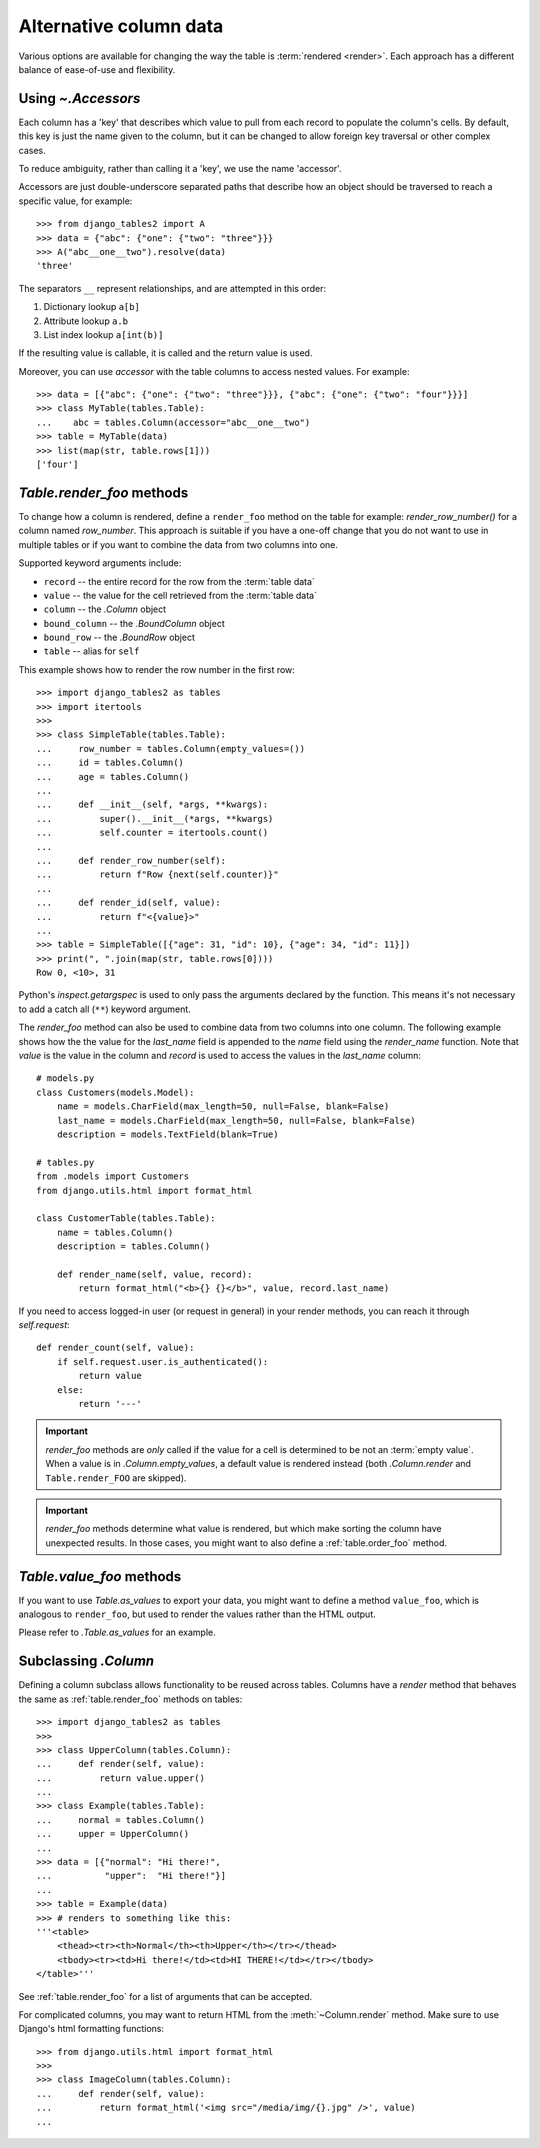 .. _accessors:

Alternative column data
=======================

Various options are available for changing the way the table is :term:`rendered
<render>`. Each approach has a different balance of ease-of-use and
flexibility.


Using `~.Accessors`
-------------------

Each column has a 'key' that describes which value to pull from each record to
populate the column's cells. By default, this key is just the name given to the
column, but it can be changed to allow foreign key traversal or other complex
cases.

To reduce ambiguity, rather than calling it a 'key', we use the name 'accessor'.

Accessors are just double-underscore separated paths that describe how an object
should be traversed to reach a specific value, for example::

    >>> from django_tables2 import A
    >>> data = {"abc": {"one": {"two": "three"}}}
    >>> A("abc__one__two").resolve(data)
    'three'

The separators ``__`` represent relationships, and are attempted in this order:

1. Dictionary lookup ``a[b]``
2. Attribute lookup ``a.b``
3. List index lookup ``a[int(b)]``

If the resulting value is callable, it is called and the return value is used.

Moreover, you can use `accessor` with the table columns to access nested values. For example::

    >>> data = [{"abc": {"one": {"two": "three"}}}, {"abc": {"one": {"two": "four"}}}]
    >>> class MyTable(tables.Table):
    ...    abc = tables.Column(accessor="abc__one__two")
    >>> table = MyTable(data)
    >>> list(map(str, table.rows[1]))
    ['four']

.. _table.render_foo:

`Table.render_foo` methods
--------------------------

To change how a column is rendered, define a ``render_foo`` method on
the table for example: `render_row_number()` for a column named `row_number`.
This approach is suitable if you have a one-off change that you do not want to
use in multiple tables or if you want to combine the data from two columns into one.

Supported keyword arguments include:

- ``record`` -- the entire record for the row from the :term:`table data`
- ``value`` -- the value for the cell retrieved from the :term:`table data`
- ``column`` -- the `.Column` object
- ``bound_column`` -- the `.BoundColumn` object
- ``bound_row`` -- the `.BoundRow` object
- ``table`` -- alias for ``self``

This example shows how to render the row number in the first row::

    >>> import django_tables2 as tables
    >>> import itertools
    >>>
    >>> class SimpleTable(tables.Table):
    ...     row_number = tables.Column(empty_values=())
    ...     id = tables.Column()
    ...     age = tables.Column()
    ...
    ...     def __init__(self, *args, **kwargs):
    ...         super().__init__(*args, **kwargs)
    ...         self.counter = itertools.count()
    ...
    ...     def render_row_number(self):
    ...         return f"Row {next(self.counter)}"
    ...
    ...     def render_id(self, value):
    ...         return f"<{value}>"
    ...
    >>> table = SimpleTable([{"age": 31, "id": 10}, {"age": 34, "id": 11}])
    >>> print(", ".join(map(str, table.rows[0])))
    Row 0, <10>, 31

Python's `inspect.getargspec` is used to only pass the arguments declared by the
function. This means it's not necessary to add a catch all (``**``) keyword
argument.

The `render_foo` method can also be used to combine data from two columns into one column.
The following example shows how the the value for the `last_name` field is appended to the
`name` field using the `render_name` function.
Note that `value` is the value in the column and `record` is used to access the values in
the `last_name` column::

    # models.py
    class Customers(models.Model):
        name = models.CharField(max_length=50, null=False, blank=False)
        last_name = models.CharField(max_length=50, null=False, blank=False)
        description = models.TextField(blank=True)

    # tables.py
    from .models import Customers
    from django.utils.html import format_html

    class CustomerTable(tables.Table):
        name = tables.Column()
        description = tables.Column()

        def render_name(self, value, record):
            return format_html("<b>{} {}</b>", value, record.last_name)

If you need to access logged-in user (or request in general) in your render methods, you can reach it through
`self.request`::

    def render_count(self, value):
        if self.request.user.is_authenticated():
            return value
        else:
            return '---'

.. important::

    `render_foo` methods are *only* called if the value for a cell is determined to
    be not an :term:`empty value`. When a value is in `.Column.empty_values`,
    a default value is rendered instead (both `.Column.render` and
    ``Table.render_FOO`` are skipped).

.. important::

    `render_foo` methods determine what value is rendered, but which make sorting the
    column have unexpected results. In those cases, you might want to also define a
    :ref:`table.order_foo` method.

.. _table.value_foo:

`Table.value_foo` methods
-------------------------

If you want to use `Table.as_values` to export your data, you might want to define
a method ``value_foo``, which is analogous to ``render_foo``, but used to render the
values rather than the HTML output.

Please refer to `.Table.as_values` for an example.

.. _subclassing-column:

Subclassing `.Column`
---------------------

Defining a column subclass allows functionality to be reused across tables.
Columns have a `render` method that behaves the same as :ref:`table.render_foo`
methods on tables::

    >>> import django_tables2 as tables
    >>>
    >>> class UpperColumn(tables.Column):
    ...     def render(self, value):
    ...         return value.upper()
    ...
    >>> class Example(tables.Table):
    ...     normal = tables.Column()
    ...     upper = UpperColumn()
    ...
    >>> data = [{"normal": "Hi there!",
    ...          "upper":  "Hi there!"}]
    ...
    >>> table = Example(data)
    >>> # renders to something like this:
    '''<table>
        <thead><tr><th>Normal</th><th>Upper</th></tr></thead>
        <tbody><tr><td>Hi there!</td><td>HI THERE!</td></tr></tbody>
    </table>'''

See :ref:`table.render_foo` for a list of arguments that can be accepted.

For complicated columns, you may want to return HTML from the
:meth:`~Column.render` method. Make sure to use Django's html formatting functions::

    >>> from django.utils.html import format_html
    >>>
    >>> class ImageColumn(tables.Column):
    ...     def render(self, value):
    ...         return format_html('<img src="/media/img/{}.jpg" />', value)
    ...
